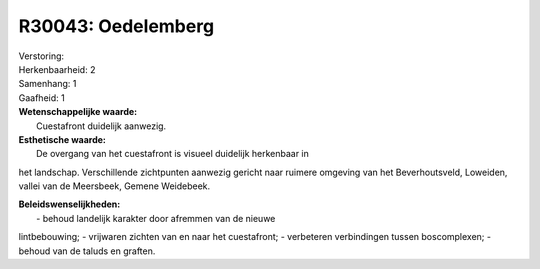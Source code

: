 R30043: Oedelemberg
===================

| Verstoring:

| Herkenbaarheid: 2

| Samenhang: 1

| Gaafheid: 1

| **Wetenschappelijke waarde:**
|  Cuestafront duidelijk aanwezig.

| **Esthetische waarde:**
|  De overgang van het cuestafront is visueel duidelijk herkenbaar in
het landschap. Verschillende zichtpunten aanwezig gericht naar ruimere
omgeving van het Beverhoutsveld, Loweiden, vallei van de Meersbeek,
Gemene Weidebeek.



| **Beleidswenselijkheden:**
|  - behoud landelijk karakter door afremmen van de nieuwe
lintbebouwing; - vrijwaren zichten van en naar het cuestafront; -
verbeteren verbindingen tussen boscomplexen; - behoud van de taluds en
graften.
